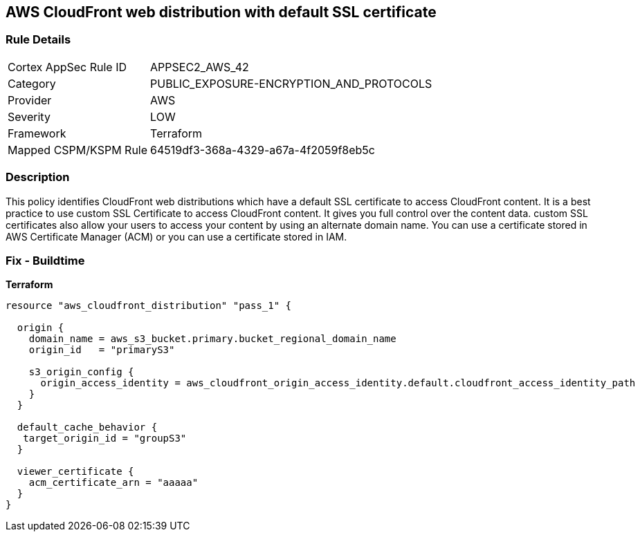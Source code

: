 == AWS CloudFront web distribution with default SSL certificate


=== Rule Details

[cols="1,3"]
|===
|Cortex AppSec Rule ID |APPSEC2_AWS_42
|Category |PUBLIC_EXPOSURE-ENCRYPTION_AND_PROTOCOLS
|Provider |AWS
|Severity |LOW
|Framework |Terraform
|Mapped CSPM/KSPM Rule |64519df3-368a-4329-a67a-4f2059f8eb5c
|===


=== Description 


This policy identifies CloudFront web distributions which have a default SSL certificate to access CloudFront content.
It is a best practice to use custom SSL Certificate to access CloudFront content.
It gives you full control over the content data.
custom SSL certificates also allow your users to access your content by using an alternate domain name.
You can use a certificate stored in AWS Certificate Manager (ACM) or you can use a certificate stored in IAM.

=== Fix - Buildtime


*Terraform* 




[source,go]
----
resource "aws_cloudfront_distribution" "pass_1" {

  origin {
    domain_name = aws_s3_bucket.primary.bucket_regional_domain_name
    origin_id   = "primaryS3"

    s3_origin_config {
      origin_access_identity = aws_cloudfront_origin_access_identity.default.cloudfront_access_identity_path
    }
  }

  default_cache_behavior {
   target_origin_id = "groupS3"
  }

  viewer_certificate {
    acm_certificate_arn = "aaaaa"
  }
}
----
